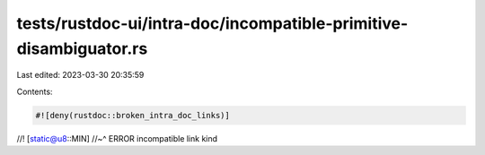 tests/rustdoc-ui/intra-doc/incompatible-primitive-disambiguator.rs
==================================================================

Last edited: 2023-03-30 20:35:59

Contents:

.. code-block:: rs

    #![deny(rustdoc::broken_intra_doc_links)]
//! [static@u8::MIN]
//~^ ERROR incompatible link kind


